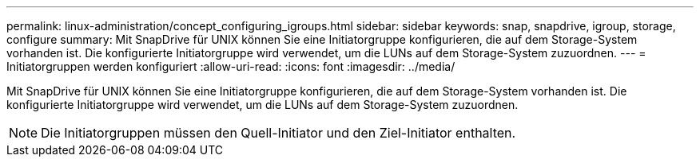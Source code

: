 ---
permalink: linux-administration/concept_configuring_igroups.html 
sidebar: sidebar 
keywords: snap, snapdrive, igroup, storage, configure 
summary: Mit SnapDrive für UNIX können Sie eine Initiatorgruppe konfigurieren, die auf dem Storage-System vorhanden ist. Die konfigurierte Initiatorgruppe wird verwendet, um die LUNs auf dem Storage-System zuzuordnen. 
---
= Initiatorgruppen werden konfiguriert
:allow-uri-read: 
:icons: font
:imagesdir: ../media/


[role="lead"]
Mit SnapDrive für UNIX können Sie eine Initiatorgruppe konfigurieren, die auf dem Storage-System vorhanden ist. Die konfigurierte Initiatorgruppe wird verwendet, um die LUNs auf dem Storage-System zuzuordnen.


NOTE: Die Initiatorgruppen müssen den Quell-Initiator und den Ziel-Initiator enthalten.
